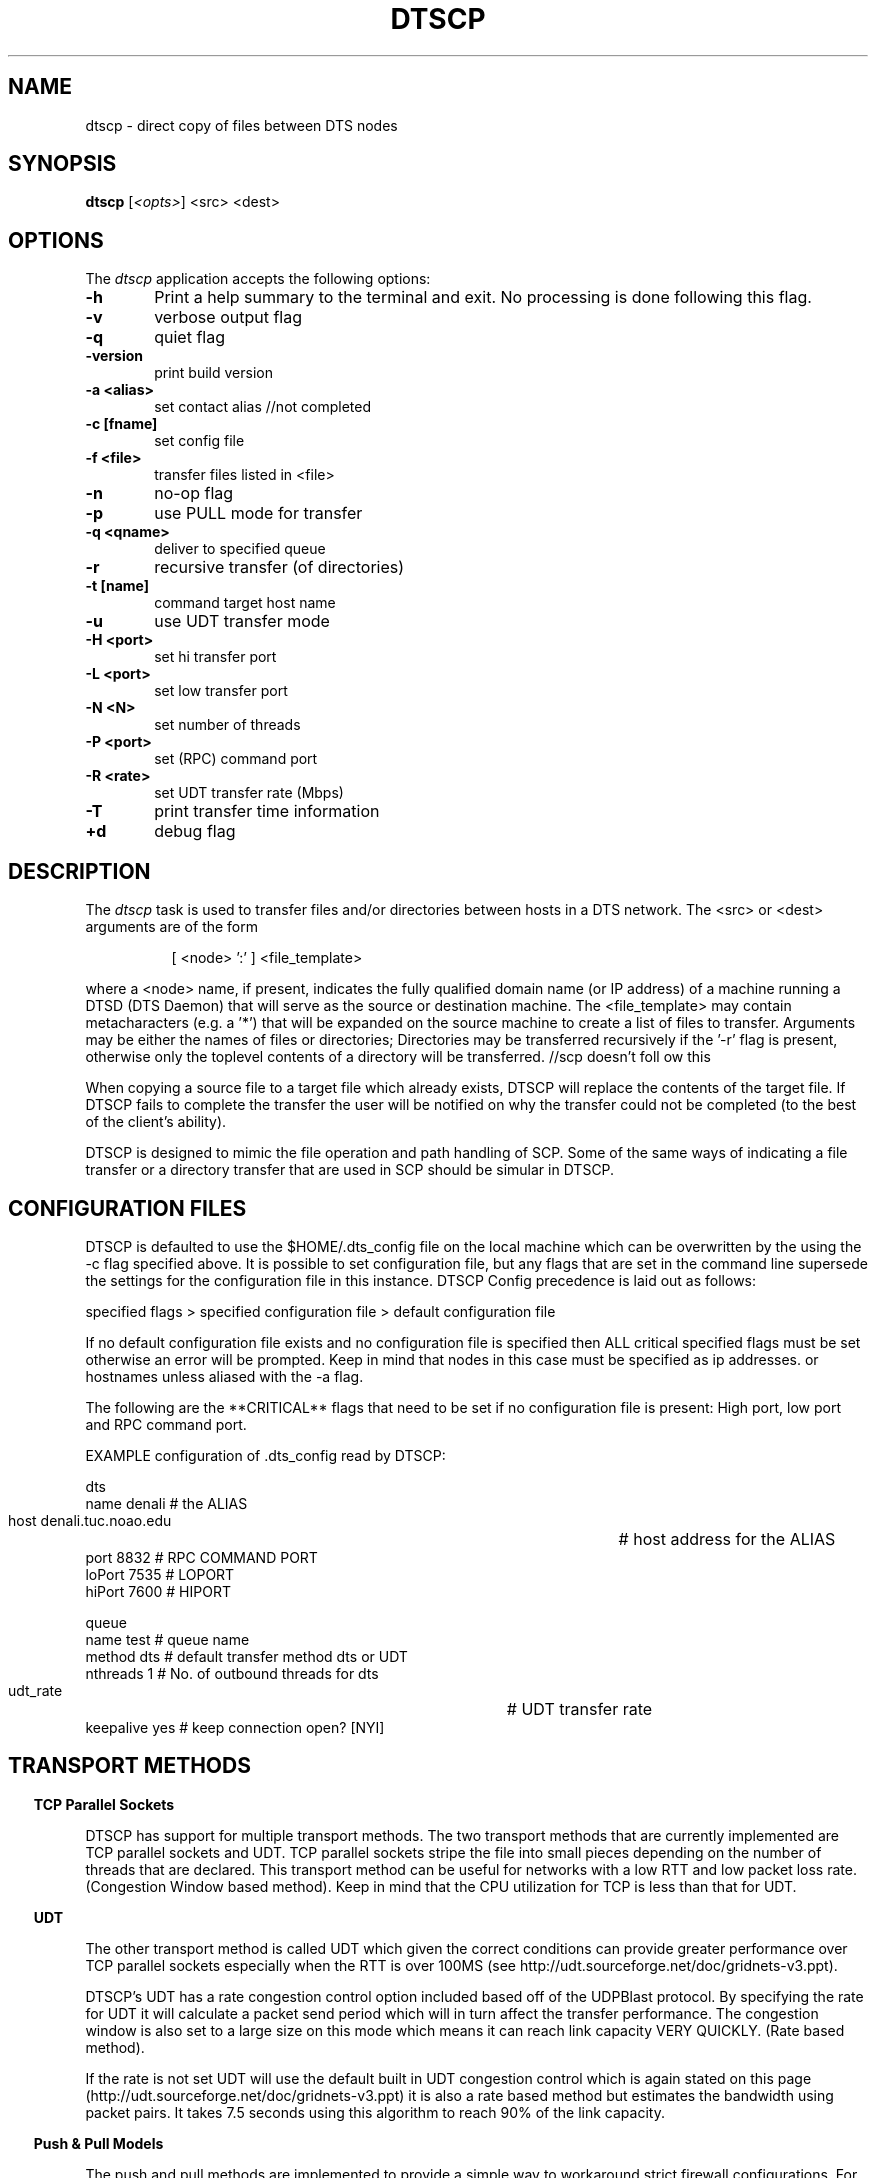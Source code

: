 .\" @(#)dtscp.1 1.0 Feb-2013 MJF
.TH DTSCP 1 "Feb 2013" "NOAO Data Transport System"
.SH NAME
dtscp \- direct copy of files between DTS nodes
.SH SYNOPSIS
\fBdtscp\fP [\fI<opts>\fP] <src> <dest>

.SH OPTIONS
The \fIdtscp\fP application accepts the following options:
.TP 6
.B \-h
Print a help summary to the terminal and exit.  No processing is done 
following this flag.

.TP 6
.B -v
verbose output flag
.TP 6
.B -q
quiet flag
.TP 6
.B -version
print build version
  
.TP 6
.B -a <alias>
set contact alias  //not completed
        
.TP 6
.B -c [fname]
set config file
.TP 6
.B -f <file>
transfer files listed in <file>
.TP 6
.B -n
no-op flag
.TP 6
.B -p
use PULL mode for transfer
.TP 6
.B -q <qname>
deliver to specified queue
.TP 6
.B -r
recursive transfer (of directories)
.TP 6
.B -t [name]
command target host name
.TP 6
.B -u
use UDT transfer mode
  
.TP 6
.B -H <port>
set hi transfer port
.TP 6
.B -L <port>
set low transfer port
.TP 6
.B -N <N>
set number of threads
.TP 6
.B -P <port>
set (RPC) command port
.TP 6
.B -R <rate>
set UDT transfer rate (Mbps)
.TP 6
.B -T
print transfer time information
  
.TP 6
.B +d
debug flag


.SH DESCRIPTION
.PP
The \fIdtscp\fP task is used to transfer files and/or directories between
hosts in a DTS network.  The <src> or <dest> arguments are of the form 

.in 15
[ <node> ':' ] <file_template>    

.PP
where a <node> name, if present, indicates the fully qualified domain name
(or IP address) of a machine running a DTSD (DTS Daemon) that will serve
as the source or destination machine.  The <file_template> may contain
metacharacters (e.g. a '*') that will be expanded on the source machine
to create a list of files to transfer.  Arguments may be either the
names of files or directories; Directories may be transferred
recursively if the '-r' flag is present, otherwise only the toplevel
contents of a directory will be transferred. //scp doesn't foll ow this
.PP
When copying a source file to a target file which already exists, DTSCP
will replace the contents of the target file. If DTSCP fails to complete
the transfer the user will be notified on why the transfer could not be
completed (to the best of the client's ability).
.PP
DTSCP is designed to mimic the file operation and path handling of SCP.
Some of the same ways of indicating a file transfer or a directory transfer
that are used in SCP should be simular in DTSCP.


.SH CONFIGURATION FILES
.PP
DTSCP is defaulted to use the $HOME/.dts_config file on the local machine
which can be overwritten by the using the -c flag specified above.  It is
possible to set configuration file, but any flags that are set in the
command line supersede the settings for the configuration file in this
instance. DTSCP Config precedence is laid out as follows:

  specified flags > specified configuration file > default configuration file

.PP
If no default configuration file exists and no configuration file is
specified then ALL critical specified flags must be set otherwise an error
will be prompted. Keep in mind that nodes in this case must be specified as
ip addresses.  or hostnames unless aliased with the -a flag.

.PP
The following are the **CRITICAL** flags that need to be set if no
configuration file is present: High port, low port and RPC command port.

.PP
EXAMPLE configuration of .dts_config read by DTSCP:

.nf
    dts
        name      denali                        # the ALIAS
        host      denali.tuc.noao.edu 		# host address for the ALIAS
        port      8832                          # RPC COMMAND PORT
        loPort    7535                          # LOPORT
        hiPort    7600                          # HIPORT

    queue                       
        name            test            # queue name
        method          dts             # default transfer method dts or UDT
        nthreads        1               # No. of outbound threads for dts
        udt_rate                   	# UDT transfer rate
        keepalive       yes             # keep connection open?  [NYI]
.fi


.SH TRANSPORT METHODS
.PP
 
.in 2
\fBTCP Parallel Sockets\fP
.PP
DTSCP has support for multiple transport methods. The two transport methods
that are currently implemented are TCP parallel sockets and UDT. TCP
parallel sockets stripe the file into small pieces depending on the number
of threads that are declared.  This transport method can be useful for
networks with a low RTT and low packet loss rate. (Congestion Window based
method). Keep in mind that the CPU utilization for TCP is less than that
for UDT.

.in 2
\fBUDT\fP
.PP
The other transport method is called UDT which given the correct conditions
can provide greater performance over TCP parallel sockets especially when
the RTT is over 100MS (see http://udt.sourceforge.net/doc/gridnets-v3.ppt).
.PP
DTSCP's UDT has a rate congestion control option included based off of the
UDPBlast protocol. By specifying the rate for UDT it will calculate a
packet send period which will in turn affect the transfer performance. The
congestion window is also set to a large size on this mode which means it
can reach link capacity VERY QUICKLY.  (Rate based method).
.PP
If the rate is not set UDT will use the default built in UDT congestion
control which is again stated on this page
(http://udt.sourceforge.net/doc/gridnets-v3.ppt) it is also a rate based
method but estimates the bandwidth using packet pairs.  It takes 7.5
seconds using this algorithm to reach 90% of the link capacity.

.in 2
\fBPush & Pull Models\fP
.PP
The push and pull methods are implemented to provide a simple way to
workaround strict firewall configurations. For example a node named node1
with a strict firewall may be able to open outgoing socket connections but
not able to open any incoming socket connections.  Our second node, node2
doesn't have a strict firewall.
.PP
If one was to transfer files from source node2 -> destination node1 due to
the strict firewall on node1 we'd open the sockets on node2 which means the
transport mode is a push.
.PP
If one was to transfer files from source node1 -> destination node2 due to
the strict firewall on node1 we'd open the sockets on node2 still which
means the transport mode is a pull.
.PP
Push and pull determine which node opens the client sockets and which opens
the server sockets. Push (open server sockets on the source node). Pull
(open server sockets on the destination node).

	\fB// Referring to your diagram in SPIE2010_DTS.pdf page 7 of 13.\fP

.SH RENDEZVOUS MODE (UDT ONLY):
.PP
This is used to bypass firewalls, you provide two ports when UDT is ran two
client connections are made. Useful for strict firewalls or punching
through NAT.
	\fB//Not implemented yet\fP


.SH RETURN STATUS
On exit the \fBdtscp\fP dtscp will return a zero indicating success, or a 
one indicating an error.

.SH EXAMPLES
.TP 4
1)  Transfer all FITS files from the local machine to the DTS running on machine 'fred.edu' using the default configuration file

.nf
  % dtscp *.fits fred.edu:		# to DTS default dir
  % dtscp *.fits fred.edu:/data	# to system /data dir
  % dtscp -p *.fits fred.edu:		# to DTS default dir using pull method
	or
  % ls *.fits > xfer.list
  % dtscp -f xfer.list fred.edu: 	# works with full path files as well.
	or
  % dtscp -c dts.cfg *.fits fred.edu:	# custom config file
	or
  % dtscp -u -R 100 *.fits fred.edu:	# UDT rate of 100 Mbps
	or
  % dtscp -N 20 *.fits fred.edu:	# TCP over 20 sockets
    or 

  # custom config file with UDT and rate of 100 Mbps
  % dtscp -c dts.cfg -u -R 100 *.fits fred.edu: 
       
    or

  # reads alias from config transfers to the DTS default dir will
  # only work if config file has entry for the 'fred' dts node

  % dtscp *.fits fred:        

  # Transfer a single file to the remote machine
	
  % dtscp lol.fits tukana: 		    	# lol.fits to tukana root
  % dtscp /home/foo/lol.fits tukana:        	# abs path to tukana root
  % dtscp /home/foo/lol.fits tukana:/mypath/   	# abs path to tukana sandbox
  % dtscp ../lol.fits tukana: 			# rel path to tukana root
.fi
		
.TP 4
2) Copy a local file or directory to a remote queue's delivery directory:
	
.nf
   % dtscp -q DES foo.fits fred.edu:	#copy to DES queue on fred.edu
   % dtscp -r -q travis /hello/ tukana: #copy absolute directory hello to tukana
   % dtscp -r -q travis ./hello/ tukana: #copy relative directory hello to tukana
   % dtscp -p -r -q travis ./hello/ tukana: #copy relative directory hello to tukana using pull
   % dtscp -q travis -f myfiles.list tucana:  #copy file list into travis queue on tukana
.fi
	   
.in 10
\fImyfiles.list\fP can be structured with absolute paths or relative
paths that DTSCP can access.
	   
	\fB//TODO make it work with remote paths with multiple hosts.\fP
	   
.TP 4
3) Retrieve a file from a remote machine and store locally:
	
.nf
  % dtscp tukana:/lol.fits .              # copy to the relative path
  % dtscp tukana:/lol.fits /mydata/       # copy to the absolute path
.fi
	
.TP 4
4)  Retrieve FITS files on machine 'fred.edu' to the current local directory:

.nf
   % dtscp fred.edu:data/*.fits .	# DTS sandbox path
   % dtscp fred.edu:/data/*.fits .	# system absolute path
.fi

.TP 4
5)  Transfer all files in the /data directory to a remote node:

.nf
   % dtscp -r /data fred.edu:		# recursive transfer
.fi
	   
.TP 4
6)  Retrieve all files from the remote node and place in the /data directory:
	
.nf
   % dtscp -r fred.edu /data:		# recursive transfer 

   // currently won't work with root. but will with path e.g.  fred.edu:/dir2
   // 0 byte file send needs to be fixed.
.fi

.TP 4
7) Transfer all files in the /data directory from remote node to different
remote node:
	  
.nf
  % dtscp -r fred.edu:/data bob.edu:	#recursive transfer
.fi
	   
.TP 4
8) Transfer all files from a remote node to a different remote queue.

.nf
  % dtscp -q DES fred.edu:  bob.edu:  		# transfers to bob's queue DES 
  % dtscp -v -q DES fred.edu:  bob.edu:  	# verbose
  % dtscp -t bob.edu -q DES fred.edu: bob.edu:  # using cmd target host name 
		
  % dtscp -H 3001 -L 3000 -P 3005 fred.edu: bob.edu:
	    #set theHI port for destination 
	    #low port for destination
	    #RPC command port for source 
	    #push
	    
	    
  % dtscp -p -H 3001 -L 3000 -P 3005 fred.edu: bob.edu:
	    #set theHI port for source
	    #low port for source
	    #RPC command port for source 
	    #pull
.fi
	    
.TP 4
9) Transfer files from a remote node to a different remote node:

.nf
  % dtscp -p tukana2:/lol.fits tukana: #using pull
  % dtscp tukana2:lol.fits tucana: #using push
  % dtscp tukana:/home/foo/tmp/dts.foo/lol.fits tukana2: #full absolute path

  # to q DES on bob.edu   
  % dtscp -q DES fred.edu:/funny.txt fred.edu:/hello.txt bob.edu:

  # copy directory home3 into home2 recursively.
  % dtscp -r tukana2:/home3/ tukana:/home2 
.fi
	    
.tp 4
10) Multiple host submission to queue or file transfer.

.nf
  # transfer file from tukana and fred.edu to tukana2 queue travis
  % dtscp -q travis tukana:/funny.txt fred.edu:/hello.txt tukana2:

  # transfer file from tukana and fred.edu to tukana
  % dtscp tukana:/funny.txt fred.edu:/hello.txt tukana2: 
.fi



.SH BUGS
No known bugs with this release.
.SH Revision History
Feb 2013 - First public release
.SH Author
Travis Semple and Mike Fitzpatrick (NOAO), Feb 2013
.SH "SEE ALSO"
dtsq, dtsh, dtsd

